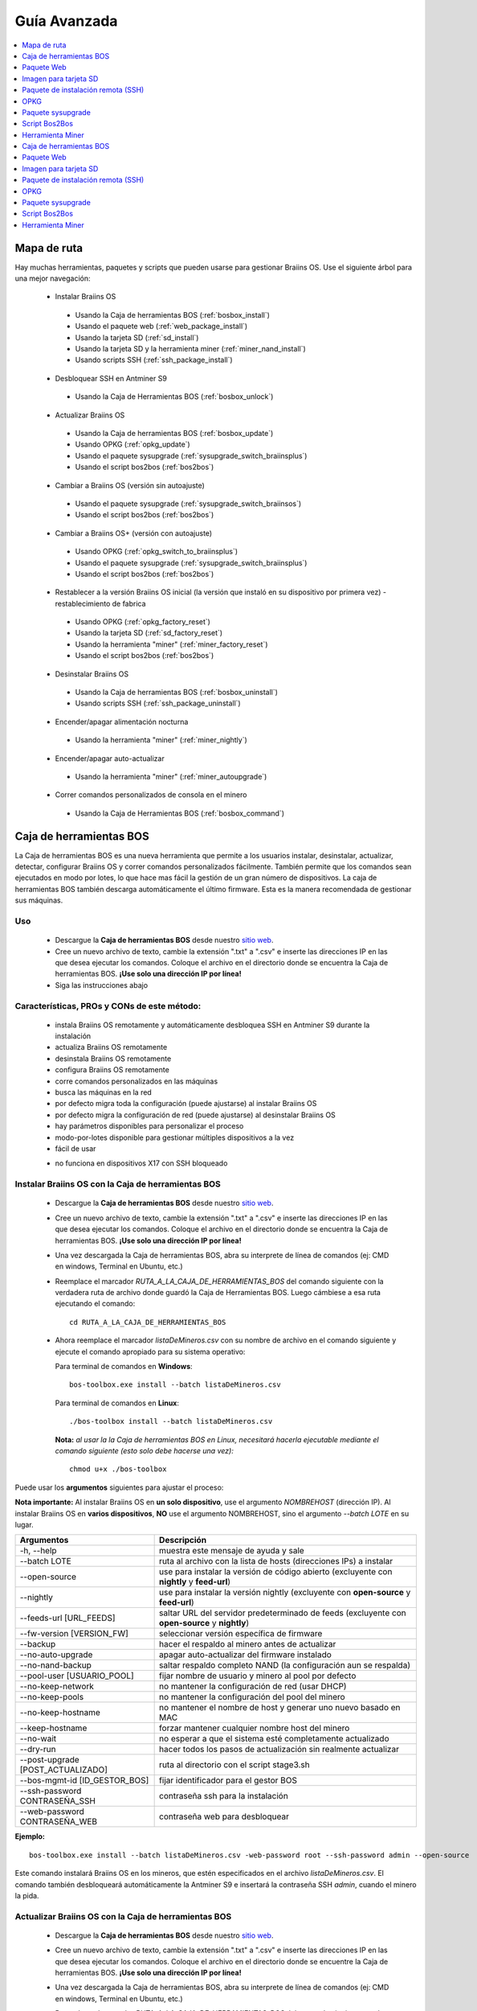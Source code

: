 #############
Guía Avanzada
#############

.. contents::
	:local:
	:depth: 1

************
Mapa de ruta
************

Hay muchas herramientas, paquetes y scripts que pueden usarse para gestionar Braiins OS. Use el siguiente árbol para una mejor navegación:

 * Instalar Braiins OS

  * Usando la Caja de herramientas BOS (:ref:`bosbox_install`)
  * Usando el paquete web (:ref:`web_package_install`)
  * Usando la tarjeta SD (:ref:`sd_install`)
  * Usando la tarjeta SD y la herramienta miner (:ref:`miner_nand_install`)
  * Usando scripts SSH (:ref:`ssh_package_install`)

 * Desbloquear SSH en Antminer S9

  * Usando la Caja de Herramientas BOS (:ref:`bosbox_unlock`)

 * Actualizar Braiins OS

  * Usando la Caja de herramientas BOS (:ref:`bosbox_update`)
  * Usando OPKG (:ref:`opkg_update`)
  * Usando el paquete sysupgrade (:ref:`sysupgrade_switch_braiinsplus`)
  * Usando el script bos2bos (:ref:`bos2bos`)

 * Cambiar a Braiins OS (versión sin autoajuste)

  * Usando el paquete sysupgrade (:ref:`sysupgrade_switch_braiinsos`)
  * Usando el script bos2bos (:ref:`bos2bos`)

 * Cambiar a Braiins OS+ (versión con autoajuste)

  * Usando OPKG (:ref:`opkg_switch_to_braiinsplus`)
  * Usando el paquete sysupgrade (:ref:`sysupgrade_switch_braiinsplus`)
  * Usando el script bos2bos (:ref:`bos2bos`)

 * Restablecer a la versión Braiins OS inicial (la versión que instaló en su dispositivo por primera vez) - restablecimiento de fabrica

  * Usando OPKG (:ref:`opkg_factory_reset`)
  * Usando la tarjeta SD (:ref:`sd_factory_reset`)
  * Usando la herramienta "miner" (:ref:`miner_factory_reset`)
  * Usando el script bos2bos (:ref:`bos2bos`)

 * Desinstalar Braiins OS

  * Usando la Caja de herramientas BOS (:ref:`bosbox_uninstall`)
  * Usando scripts SSH (:ref:`ssh_package_uninstall`)

 * Encender/apagar alimentación nocturna

  * Usando la herramienta "miner" (:ref:`miner_nightly`)

 * Encender/apagar auto-actualizar

  * Usando la herramienta "miner" (:ref:`miner_autoupgrade`)

 * Correr comandos personalizados de consola en el minero

  * Usando la Caja de Herramientas BOS (:ref:`bosbox_command`)

.. _bosbox:

************************
Caja de herramientas BOS
************************

La Caja de herramientas BOS es una nueva herramienta que permite a los usuarios instalar, desinstalar, actualizar, detectar, configurar Braiins OS y correr comandos personalizados fácilmente. También permite que los comandos sean ejecutados en modo por lotes, lo que hace mas fácil la gestión de un gran número de dispositivos. La caja de herramientas BOS también descarga automáticamente el último firmware. Esta es la manera recomendada de gestionar sus máquinas.

===
Uso
===

  * Descargue la **Caja de herramientas BOS** desde nuestro `sitio web <https://braiins-os.com/>`_.
  * Cree un nuevo archivo de texto, cambie la extensión ".txt" a ".csv" e inserte las direcciones IP en las que desea ejecutar los comandos. Coloque el archivo en el directorio donde se encuentra la Caja de herramientas BOS. **¡Use solo una dirección IP por línea!**
  * Siga las instrucciones abajo

============================================
Características, PROs y CONs de este método:
============================================

  + instala Braiins OS remotamente y automáticamente desbloquea SSH en Antminer S9 durante la instalación
  + actualiza Braiins OS remotamente
  + desinstala Braiins OS remotamente
  + configura Braiins OS remotamente
  + corre comandos personalizados en las máquinas
  + busca las máquinas en la red
  + por defecto migra toda la configuración (puede ajustarse) al instalar Braiins OS
  + por defecto migra la configuración de red (puede ajustarse) al desinstalar Braiins OS
  + hay parámetros disponibles para personalizar el proceso
  + modo-por-lotes disponible para gestionar múltiples dispositivos a la vez
  + fácil de usar

  - no funciona en dispositivos X17 con SSH bloqueado

.. _bosbox_install:

===================================================
Instalar Braiins OS con la Caja de herramientas BOS
===================================================

  * Descargue la **Caja de herramientas BOS** desde nuestro `sitio web <https://braiins-os.com/open-source/download/>`_.
  * Cree un nuevo archivo de texto, cambie la extensión ".txt" a ".csv" e inserte las direcciones IP en las que desea ejecutar los comandos. Coloque el archivo en el directorio donde se encuentra la Caja de herramientas BOS. **¡Use solo una dirección IP por línea!**
  * Una vez descargada la Caja de herramientas BOS, abra su interprete de línea de comandos (ej: CMD en windows, Terminal en Ubuntu, etc.)
  * Reemplace el marcador *RUTA_A_LA_CAJA_DE_HERRAMIENTAS_BOS* del comando siguiente con la verdadera ruta de archivo donde guardó la Caja de Herramientas BOS. Luego cámbiese a esa ruta ejecutando el comando: ::

      cd RUTA_A_LA_CAJA_DE_HERRAMIENTAS_BOS

  * Ahora reemplace el marcador *listaDeMineros.csv* con su nombre de archivo en el comando siguiente y ejecute el comando apropiado para su sistema operativo:

    Para terminal de comandos en **Windows**: ::

      bos-toolbox.exe install --batch listaDeMineros.csv

    Para terminal de comandos en **Linux**: ::

      ./bos-toolbox install --batch listaDeMineros.csv

    **Nota:** *al usar la la Caja de herramientas BOS en Linux, necesitará hacerla ejecutable mediante el comando siguiente (esto solo debe hacerse una vez):* ::

      chmod u+x ./bos-toolbox

Puede usar los **argumentos** siguientes para ajustar el proceso:

**Nota importante:**
Al instalar Braiins OS en **un solo dispositivo**, use el argumento *NOMBREHOST* (dirección IP).
Al instalar Braiins OS en **varios dispositivos**, **NO** use el argumento NOMBREHOST, sino el argumento *--batch LOTE* en su lugar.

====================================  ==================================================================
Argumentos                            Descripción
====================================  ==================================================================
-h, --help                            muestra este mensaje de ayuda y sale
--batch LOTE                          ruta al archivo con la lista de hosts (direcciones IPs) a instalar
--open-source         		         use para instalar la versión de código abierto (excluyente con **nightly** y **feed-url**)
--nightly             		         use para instalar la versión nightly (excluyente con **open-source** y **feed-url**)
--feeds-url [URL_FEEDS]		         saltar URL del servidor predeterminado de feeds (excluyente con **open-source** y **nightly**)
--fw-version [VERSION_FW]	         seleccionar versión específica de firmware
--backup                              hacer el respaldo al minero antes de actualizar
--no-auto-upgrade                     apagar auto-actualizar del firmware instalado
--no-nand-backup                      saltar respaldo completo NAND (la configuración aun se respalda)
--pool-user [USUARIO_POOL]            fijar nombre de usuario y minero al pool por defecto
--no-keep-network                     no mantener la configuración de red (usar DHCP)
--no-keep-pools                       no mantener la configuración del pool del minero
--no-keep-hostname                    no mantener el nombre de host y generar uno nuevo basado en MAC
--keep-hostname                       forzar mantener cualquier nombre host del minero
--no-wait                             no esperar a que el sistema esté completamente actualizado
--dry-run                             hacer todos los pasos de actualización sin realmente actualizar
--post-upgrade [POST_ACTUALIZADO]     ruta al directorio con el script stage3.sh
--bos-mgmt-id [ID_GESTOR_BOS]         fijar identificador para el gestor BOS
--ssh-password CONTRASEÑA_SSH         contraseña ssh para la instalación
--web-password CONTRASEÑA_WEB         contraseña web para desbloquear
====================================  ==================================================================

**Ejemplo:**

::

  bos-toolbox.exe install --batch listaDeMineros.csv -web-password root --ssh-password admin --open-source

Este comando instalará Braiins OS en los mineros, que estén especificados en el archivo *listaDeMineros.csv*. El comando también desbloqueará automáticamente la Antminer S9 e insertará la contraseña SSH *admin*, cuando el minero la pida.

.. _bosbox_update:

=====================================================
Actualizar Braiins OS con la Caja de herramientas BOS
=====================================================

  * Descargue la **Caja de herramientas BOS** desde nuestro `sitio web <https://braiins-os.com/open-source/download/>`_.
  * Cree un nuevo archivo de texto, cambie la extensión ".txt" a ".csv" e inserte las direcciones IP en las que desea ejecutar los comandos. Coloque el archivo en el directorio donde se encuentre la Caja de herramientas BOS. **¡Use solo una dirección IP por línea!**
  * Una vez descargada la Caja de herramientas BOS, abra su interprete de línea de comandos (ej: CMD en windows, Terminal en Ubuntu, etc.)
  * Reemplace el marcador *RUTA_A_LA_CAJA_DE_HERRAMIENTAS_BOS* del comando siguiente con la verdadera ruta de archivo donde guardó la Caja de Herramientas BOS. Luego cámbiese a esa ruta ejecutando el comando: ::

      cd RUTA_A_LA_CAJA_DE_HERRAMIENTAS_BOS

  * Ahora reemplace el marcador *listaDeMineros.csv* con su nombre de archivo en el comando siguiente y ejecute el comando apropiado para su sistema operativo:

    Para terminal de comandos en **Windows**: ::

      bos-toolbox.exe update ARGUMENTOS NOMBREHOST

    Para terminal de comandos en **Linux**: ::

      ./bos-toolbox update ARGUMENTOS NOMBREHOST

    **Nota:** *al usar la la Caja de herramientas BOS en Linux, necesitará hacerla ejecutable mediante el comando siguiente (esto solo debe hacerse una vez):* ::

      chmod u+x ./bos-toolbox

Puede usar los **argumentos** siguientes para ajustar el proceso:

**Nota importante:**
Al actualizar Braiins OS en **un solo dispositivo**, use el argumento *NOMBREHOST* (dirección IP).
Al actualizar Braiins OS en **varios dispositivos**, **NO** use el argumento NOMBREHOST, sino el argumento *--batch LOTE* en su lugar.

====================================  ==================================================================
Argumentos                            Descripción
====================================  ==================================================================
-h, --help                            muestra este mensaje de ayuda y sale
--batch LOTE                          ruta al archivo con la lista de hosts (direcciones IPs) a instalar
-p PASSWORD, --password PASSWORD      palabra clave administrativa
-i, --ignore                          no detener en errores
====================================  ==================================================================


**Ejemplo:**

::

  bos-toolbox.exe update --batch listaDeMineros.csv

Este comando buscará actualizaciones para los mineros, que están especificados en la *listaDeMineros.csv* y los actualizará si hay una nueva versión del firmware.

.. _bosbox_uninstall:

======================================================
Desinstalar Braiins OS con la Caja de herramientas BOS
======================================================

  * Descargue la **Caja de herramientas BOS** desde nuestro `sitio web <https://braiins-os.com/open-source/download/>`_.
  * Cree un nuevo archivo de texto en su editor de texto e inserte las direcciones IP en las cuales desea ejecutar los comandos. **¡Use una sola dirección IP por línea!** (Note que puede encontrar la dirección IP en la interfaz web de Braiins OS yendo a *Status -> Overview*.) Luego guarde el archivo en el mismo directorio donde guardó la Caja de herramientas BOS y cambie la extensión ".txt" a ".csv".
  * Una vez descargada la Caja de herramientas BOS, abra su interprete de línea de comandos (ej: CMD en windows, Terminal en Ubuntu, etc.)
  * Reemplace el marcador *RUTA_A_LA_CAJA_DE_HERRAMIENTAS_BOS* del comando siguiente con la verdadera ruta de archivo donde guardó la Caja de Herramientas BOS. Luego cámbiese a esa ruta ejecutando el comando: ::

      cd RUTA_A_LA_CAJA_DE_HERRAMIENTAS_BOS

  * Ahora reemplace el marcador *listaDeMineros.csv* con su nombre de archivo en el comando siguiente y ejecute el comando apropiado para su sistema operativo:

    Para terminal de comandos en **Windows**: ::

      bos-toolbox.exe uninstall ARGUMENTOS NOMBREHOST

    Para terminal de comandos en **Linux**: ::

      ./bos-toolbox uninstall ARGUMENTOS NOMBREHOST

    **Nota:** *al usar la la Caja de herramientas BOS en Linux, necesitará hacerla ejecutable mediante el comando siguiente (esto solo debe hacerse una vez):* ::

      chmod u+x ./bos-toolbox

Puede usar los **argumentos** siguientes para ajustar el proceso:

**Nota importante:**
Al desinstalar Braiins OS en **un solo dispositivo**, use el argumento *NOMBREHOST* (dirección IP).
Al desinstalar Braiins OS en **varios dispositivos**, **NO** use el argumento NOMBREHOST, sino el argumento *--batch LOTE* en su lugar.

====================================  ==================================================================
Argumentos                            Descripción
====================================  ==================================================================
-h, --help                            muestra este mensaje de ayuda y sale
--batch LOTE                          ruta al archivo con la lista de hosts (direcciones IPs) a instalar
--install-password CLAVE_INSTALACIÓN  palabra clave ssh para la (des)instalación
--feeds-url [URL_FEEDS]               saltar URL del servidor predeterminado de feeds
--nand-restore                        usar restauración completa NAND desde un respaldo previo
====================================  ==================================================================

**Ejemplo:**

::

  bos-toolbox.exe uninstall --batch listaDeMineros.csv

Este comando desinstalará Braiins OS de los mineros, que están especificados en el archivo *listaDeMineros.csv* e instala un firmware de serie.

.. _bosbox_configure:

=====================================================
Configurar Braiins OS con la Caja de herramientas BOS
=====================================================

  * Descargue la **Caja de herramientas BOS** desde nuestro `sitio web <https://braiins-os.com/open-source/download/>`_.
  * Cree un nuevo archivo de texto en su editor de texto e inserte las direcciones IP en las cuales desea ejecutar los comandos. **¡Use una sola dirección IP por línea!** (Note que puede encontrar la dirección IP en la interfaz web de Braiins OS yendo a *Status -> Overview*.) Luego guarde el archivo en el mismo directorio donde guardó la Caja de herramientas BOS y cambie la extensión ".txt" a ".csv".
  * Una vez descargada la Caja de herramientas BOS, abra su interprete de línea de comandos (ej: CMD en windows, Terminal en Ubuntu, etc.)
  * Reemplace el marcador *RUTA_A_LA_CAJA_DE_HERRAMIENTAS_BOS* del comando siguiente con la verdadera ruta de archivo donde guardó la Caja de Herramientas BOS. Luego cámbiese a esa ruta ejecutando el comando: ::

      cd RUTA_A_LA_CAJA_DE_HERRAMIENTAS_BOS

  * Ahora reemplace el marcador *listaDeMineros.csv* con su nombre de archivo en el comando siguiente y ejecute el comando apropiado para su sistema operativo:

    Para terminal de comandos en **Windows**: ::

      bos-toolbox.exe config ARGUMENTOS ACCIÓN TABLA

    Para terminal de comandos en **Linux**: ::

      ./bos-toolbox config ARGUMENTOS ACCIÓN TABLA

    **Nota:** *al usar la la Caja de herramientas BOS en Linux, necesitará hacerla ejecutable mediante el comando siguiente (esto solo debe hacerse una vez):* ::

      chmod u+x ./bos-toolbox

Puede usar los **argumentos** siguientes para ajustar el proceso:

====================================  ==================================================================
Argumentos                            Descripción
====================================  ==================================================================
-h, --help                            muestra este mensaje de ayuda y sale
-u USER, --user USER                  nombre administrativo
-p PASSWORD, --password PASSWORD      palabra clave administrativa o "preguntar"
-P, --change-password                 Permite cambiar contraseña (a una puesta en *listaDeMineros.csv*)
-c, --check                           ensayo sin escrituras
-i, --ignore                          no detener en errores
====================================  ==================================================================

**Debe usar una** de las siguientes **acciones** para ajustar el proceso:

====================================  ==================================================================
Acciones                              Descripción
====================================  ==================================================================
load                                  cargar la configuración actual de los mineros (especificados en 
                                      el archivo CSV) e insertarla al archivo CSV
save                                  guardar la configuración desde el archivo CSV a los mineros 
                                      (esto no la aplica)
apply                                 aplicar la configuración, que fue copiada desde el archivo CSV a 
                                      los mineros
save_apply                            guardar y aplicar la configuración del archivo CSV a los mineros
====================================  ==================================================================

**Ejemplo:**

::

  bos-toolbox.exe config --user root load listaDeMineros.csv

  #edite el archivo CSV con un editor de hojas de cálculo (ej: Office Excel, LibreOffice Calc, etc.)

  bos-toolbox.exe config --user root -p admin -P save_apply listaDeMineros.csv

El primer comando va a cargar la configuración de los mineros, que estén especificados en la *listaDeMineros.csv* (usando el usuario *root*) y la guardará en ese archivo CSV. Ahora puede abrir el archivo y editar lo que necesite. Luego de que el archivo esté editado, el segundo comando copiará la configuración de vuelta a los mineros, la aplicará y cambiará la contraseña a la colocada en la columna contraseña.

.. _bosbox_scan:

===========================================================================
Explorar la red para identificar mineros usando la Caja de herramientas BOS
===========================================================================

  * Descargue la **Caja de herramientas BOS** desde nuestro `sitio web <https://braiins-os.com/open-source/download/>`_.
  * Cree un nuevo archivo de texto en su editor de texto e inserte las direcciones IP en las cuales desea ejecutar los comandos. **¡Use una sola dirección IP por línea!** (Note que puede encontrar la dirección IP en la interfaz web de Braiins OS yendo a *Status -> Overview*.) Luego guarde el archivo en el mismo directorio donde guardó la Caja de herramientas BOS y cambie la extensión ".txt" a ".csv".
  * Una vez descargada la Caja de herramientas BOS, abra su interprete de línea de comandos (ej: CMD en windows, Terminal en Ubuntu, etc.)
  * Reemplace el marcador *RUTA_A_LA_CAJA_DE_HERRAMIENTAS_BOS* del comando siguiente con la verdadera ruta de archivo donde guardó la Caja de Herramientas BOS. Luego cámbiese a esa ruta ejecutando el comando: ::

      cd RUTA_A_LA_CAJA_DE_HERRAMIENTAS_BOS

  * Ahora reemplace el marcador *listaDeMineros.csv* con su nombre de archivo en el comando siguiente y ejecute el comando apropiado para su sistema operativo:

    Para terminal de comandos en **Windows**: ::

      bos-toolbox.exe scan ARGUMENTOS

    Para terminal de comandos en **Linux**: ::

      ./bos-toolbox scan ARGUMENTOS

    **Nota:** *al usar la la Caja de herramientas BOS en Linux, necesitará hacerla ejecutable mediante el comando siguiente (esto solo debe hacerse una vez):* ::

      chmod u+x ./bos-toolbox

Puede usar los **argumentos** siguientes para ajustar el proceso:

====================================  ==================================================================
Argumentos                            Descripción
====================================  ==================================================================
-h, --help                            muestra este mensaje de ayuda y sale
====================================  ==================================================================

**Debe usar una** de las siguientes **acciones** para ajustar el proceso:

====================================  ==================================================================
Acciones                              Descripción
====================================  ==================================================================
scan                                  explorar activamente el rango provisto de direcciones
listen                                escuchar transmisión entrante desde los dispositivos (al presionar
                                      el botón IP report)
====================================  ==================================================================

**Ejemplo:**

::

  #explorar la red, en el rango 10.10.10.0 - 10.10.10.255
  bos-toolbox.exe discover scan 10.10.10.0/24

  #explorar la red, en el rango 10.10.0.0 - 10.10.255.255
  bos-toolbox.exe discover scan 10.10.0.0/16

  #explorar la red, en el rango 10.0.0.0 - 10.255.255.255
  bos-toolbox.exe discover scan 10.0.0.0/8

.. _bosbox_command:

============================================================================
Correr comandos personalizados en mineros usando la Caja de Herramientas BOS
============================================================================

  * Descargue la **Caja de herramientas BOS** desde nuestro `sitio web <https://braiins-os.com/open-source/download/>`_.
  * Cree un nuevo archivo de texto en su editor de texto e inserte las direcciones IP en las cuales desea ejecutar los comandos. **¡Use una sola dirección IP por línea!** (Note que puede encontrar la dirección IP en la interfaz web de Braiins OS yendo a *Status -> Overview*.) Luego guarde el archivo en el mismo directorio donde guardó la Caja de herramientas BOS y cambie la extensión ".txt" a ".csv".
  * Una vez descargada la Caja de herramientas BOS, abra su interprete de línea de comandos (ej: CMD en windows, Terminal en Ubuntu, etc.)
  * Reemplace el marcador *RUTA_A_LA_CAJA_DE_HERRAMIENTAS_BOS* del comando siguiente con la verdadera ruta de archivo donde guardó la Caja de Herramientas BOS. Luego cámbiese a esa ruta ejecutando el comando: ::

      cd RUTA_A_LA_CAJA_DE_HERRAMIENTAS_BOS

  * Ahora reemplace el marcador *listaDeMineros.csv* con su nombre de archivo en el comando siguiente y ejecute el comando apropiado para su sistema operativo:

    Para terminal de comandos en **Windows**: ::

      bos-toolbox.exe command ARGUMENTOS

    Para terminal de comandos en **Linux**: ::

      ./bos-toolbox command ARGUMENTOS

    **Nota:** *al usar la la Caja de herramientas BOS en Linux, necesitará hacerla ejecutable mediante el comando siguiente (esto solo debe hacerse una vez):* ::

      chmod u+x ./bos-toolbox

Puede usar los **argumentos** siguientes para ajustar el proceso:

====================================  ==================================================================
Acciones                              Descripción
====================================  ==================================================================
-h, --help                            muestra este mensaje de ayuda y sale
-a, --auto                            Usar ssh si rpc no está disponible
-l, --legacy                          Usar ssh
-L, --no-legacy                       Usar rpc
-o, --output                          Capturar e imprimir la salida remota
-O, --output-hostname                 Capturar e imprimir la salida remota
-p PASSWORD, --password PASSWORD      palabra clave administrativa
-j JOBS, --jobs JOBS                  número de trabajos concurrentes
====================================  ==================================================================

**Debe usar una** de las siguientes **acciones** para ajustar el proceso:

====================================  ==================================================================
Acciones                              Descripción
====================================  ==================================================================
start                                 Iniciar BOSminer
stop                                  Detener BOSminer
*comando_personalizado*               Reemplace *comando_personalizado* con su propio comando de consola
                                      (ej: *cat /etc/bosminer.toml* para mostrar el contenido del
                                      archivo de configuración *bosminer.toml*)
====================================  ==================================================================

**Ejemplo:**

::

  #detiene BOSminer, deteniendo efectivamente el minado y reduciendo el consumo de energía al mínimo
  bos-toolbox.exe command -o list.csv stop

.. _bosbox_unlock:

===============================================================
Desbloquear SSH en Antminer S9 usando Caja de Herramientas BOS
===============================================================

  * Descargue la **Caja de Herramientas BOS** de nuestro `sitio web <https://es.braiins.com/os/plus/download>`_.
  * Cree un nuevo archivo de texto, cambie la terminación ".txt" a ".csv" e inserte las direcciones IP en donde quiere ejecutar los comandos. Coloque ese archivo en la carpeta donde se encuentra la Caja de Herramientas BOS. **¡Use solo una dirección IP por línea!**
  * Una vez descargada la Caja de Herramientas BOS, abra su interprete de linea-de-comandos (ej. CMD en Windows, Terminal en Ubuntu, etc.)
  * Reemplace el marcador *RUTA_HACIA_LA_CAJA_DE_HERRAMIENTAS_BOS* en el comando de abajo por la ruta actual al archivo donde guardó la Caja de Herramientas BOS Toolbox. Luego cambie a esa ruta de archivo corriendo el comando: ::

      cd RUTA_HACIA_LA_CAJA_DE_HERRAMIENTAS_BOS

  * Ahora reemplace el marcador *listaDeMineros.csv* con el nombre de archivo en el comando de abajo y corra el comando apropiado para su sistema operativo:

    Terminal de comandos en **Windows**: ::

      bos-toolbox.exe unlock ARGUMENTOS NOMBREHOST

    Terminal de comandos en **Linux**: ::

      ./bos-toolbox unlock ARGUMENTOS NOMBREHOST

    **Nota:** *al usar la caja de herramientas BOS para Linux, debe hacerla ejecutable con el siguiente comando (solo necesita hacerlo una vez):* ::

      chmod u+x ./bos-toolbox

Puede usar los siguientes **argumentos** para ajustar el proceso:

**Nota importante:**
Al actualizar Braiins OS+ en **un solo dispositvo**, use el argumento *NOMBREHOST* (dirección IP).
Al actualizar Braiins OS+ en **múltiples dispositivos**, **NO** use el argumento *NOMBREHOST*, use el argumento *--batch LOTE* en su lugar.

==========================================  ==========================================================
Argumentos                                  Descripción
==========================================  ==========================================================
--h, --help                                 muestra este mensaje de ayuda y sale
--batch LOTE                                ruta al archivo con la lista de hosts donde se va instalar
-u NOMBREUSUARIO, --username NOMBREUSUARIO  Nombre de usuario para la interfaz web
-p CONTRASEÑA, --password CONTRASEÑA        Contraseña para la interfaz web
--port PUERTO                               Puerto de la interfaz web
--ssl                                       Si va usar SSL
==========================================  ==========================================================


**Ejemplo:**

::

  bos-toolbox.exe unlock --batch listaDeMineros.csv -p admin

Este comando va desbloquear SSH en los mineros, que están especificados en la *listaDeMineros.csv*.

.. _web_package:

***********
Paquete Web
***********

El paquete Web puede usarse para cambiar el firmware de serie, liberado antes de 2019. También debería funcionar con otros basados en firmware de serie. Este paquete no puede usarse con firmware de serie, liberado en 2019 o posterior, debido a la verificación de firma, que fue implementada. La verificación de firma previene el uso de otro firmware que no sea firmware de serie originales.

===
Uso
===

  * Descargue el **Paquete Web** desde nuestro `sitio web <https://braiins-os.com/>`_.
  * Siga las instrucciones abajo

============================================
Características, PROs y CONs de este método:
============================================

  + reemplaza el firmware de serie con Braiins OS sin herramientas adicionales
  + migra la configuración de red
  + migra las direcciones (URL) de los pool, usuarios y claves

  - no puede usarse con firmware de serie liberado en 2019 o luego
  - no puede configurar la instalación (ej: siempre migrará la configuración de red)
  - no hay modo-por-lotes (a menos que se cree sus propios scripts)

.. _web_package_install:

==========================================
Instalar Braiins OS usando el Paquete web
==========================================

  * Descargue el **Paquete web** desde nuestro `sitio web <https://braiins-os.com/>`_.
  * Ingrese a su minero y vaya a la sección *System -> Upgrade*.
  * Suba la imagen descargada y escriba la imagen.

.. _sd:

**********************
Imagen para tarjeta SD
**********************

Si está corriendo firmware de serie, que fue liberado en 2019 o luego, la única forma de instalar Braiins OS es insertar una tarjeta SD con Braiins OS escrito en ella. En 2019, la conexión SSH fue bloqueada y la verificación de firma en la interfaz web impide el uso de otro firmware distinto al de serie.

===
Uso
===

  * Descargue la **Imagen para tarjeta SD** desde nuestro `sitio web <https://braiins-os.com/>`_.
  * Siga las instrucciones abajo

============================================
Características, PROs y CONs de este método:
============================================

  + reemplaza el firmware de serie con SSH bloqueado con Braiins OS
  + usa la configuración de red almacenada en la NAND (esto puede apagarse, vea la sección *Network settings* abajo)

  - no migra direcciones (URL) de pool, usuarios o claves
  - no hay modo-por-lotes

.. _sd_install:

==============================================
Instalar Braiins OS usando la tarjeta SD card
==============================================

 * Descargue la **Imagen para tarjeta SD** desde nuestro `sitio web <https://braiins-os.com/>`_.
 * Escriba la imagen descargada a una tarjeta SD (ej: usando `Etcher <https://etcher.io/>`_). *Nota: Una simple copia no funcionará. ¡La tarjeta SD debe ser escrita!*
 * **(Solo Antminer S9)** Ajuste los jumpers para arrancar desde la tarjeta SD (en lugar de la memoria NAND), como se muestra abajo.

  .. |pic1| image:: ../_static/s9-jumpers.png
      :width: 45%
      :alt: S9 Jumpers

  .. |pic2| image:: ../_static/s9-jumpers-board.png
      :width: 45%
      :alt: S9 Jumpers Board

  |pic1|  |pic2|

 * Inserte la tarjeta SD card en el dispositivo, luego inicie el dispositivo.
 * Tras un momento, debe poder acceder la interfaz de Braiins OS a través de la dirección IP del dispositivo.
 * *[Opcional]:* Ahora puede instalar Braiins OS a la NAND (ver la sección :ref:`sd_nand_install`)

.. _sd_network:

====================
Configuración de red
====================

 Por defecto, la configuración almacenada en la NAND se utilizará, mientras esté corriendo Braiins OS desde una tarjeta SD. Esta característica puede apagarse, siguiendo los pasos abajo:

  * Monte la primera partición FAT de la tarjeta SD
  * Abra el archivo uEnv.txt e inserte la frase siguiente (asegúrese de que solo hay una frase por línea)

  ::

    cfg_override=no

Deshabilitar el uso de la vieja configuración de red es beneficioso para los usuarios, que tienen problemas con el minero no estar visible en la red (ej: la dirección IP estática usada en la NAND está fuera del rango de la red). Al hacerlo, se usa DHCP.

.. _sd_nand_install:

===============
Instalar a NAND
===============

La tarjeta SD puede usarse para reemplazar el firmware corriendo en la NAND con Braiins OS. Eso se hace:
  * usando la interfaz web - sección *System -> Install current system to device (NAND)*
  * usando la herramienta *miner*, via SSH - siga esta sección de la guía :ref:`miner_nand_install`

.. _sd_factory_reset:

======================================================
Restablecer de fábrica Braiins OS usando la tarjeta SD
======================================================

Puede hacer un restablecimiento de fábrica, siguiendo los pasos abajo:

  * Monte la primera partición FAT de la tarjeta SD
  * Abra el archivo uEnv.txt e inserte la frase siguiente (asegúrese de que solo hay una frase por línea)

  ::

    factory_reset=yes

.. _ssh_package:

***********************************
Paquete de instalación remota (SSH)
***********************************

Con el *paquete de instalación remota (SSH)* puede instalar o desinstalar Braiins OS. Este método no es recomendado, ya que requiere una instalación Python. Use la caja de herramientas BOS en su lugar.

===
Uso
===

  * Descargue el **Paquete de instalación remota (SSH)** desde nuestro `sitio web <https://braiins-os.com/>`_.
  * Siga las instrucciones abajo

============================================
Características, PROs y CONs de este método:
============================================

  + instala Braiins OS remotamente
  + desinstala Braiins OS remotamente
  + migra toda la configuración por defecto (puede ajustarse) al instalar Braiins OS
  + migra la configuración de red por defecto (puede ajustarse) al desinstalar Braiins OS
  + parámetros disponibles para personalizar el proceso

  - no hay modo-por-lotes (a menos que cree sus propios scripts)
  - requiere una larga instalación
  - no funciona en un minero con SSH bloqueado

.. _ssh_package_environment:

======================
Preparando el ambiente
======================

Primero, necesita preparar el ambiente Python. Esto consiste en los siguientes pasos:

* *(Solo Windows)* Instalar *Ubuntu para Windows 10* disponible desde la Tienda Microsoft `aquí. <https://www.microsoft.com/en-us/store/p/ubuntu/9nblggh4msv6>`_
* Corra los siguientes comandos en su terminal de línea de comandos:

*(Note que los comandos son compatibles con Ubuntu y Ubuntu para Windows 10. Si está usando una distribución diferente de Linux o un sistema operativo diferente, por favor verifique la documentación correspondiente y edite los comandos según sea necesario.)*

::

  #Actualizar los repositorios e instalar dependencias
  sudo apt update && sudo apt install python3 python3-virtualenv virtualenv

  #Descargar y extraer el paquete de firmware
  #Antminer S9
  wget -c https://feeds.braiins-os.org/20.09/braiins-os_am1-s9_ssh_2020-09-07-0-e50f2a1b-20.09.tar.gz -O - | tar -xz


  #Cambiar el directorio a la carpeta donde desempacó el firmware
  #Antminer S9
  cd ./braiins-os_am1-s9_ssh_2020-09-07-0-e50f2a1b-20.09


  #Crear un ambiente virtual y activarlo
  virtualenv --python=/usr/bin/python3 .env && source .env/bin/activate

  #Instalar los paquetes Python requeridos
  python3 -m pip install -r requirements.txt

.. _ssh_package_install:

=========================================
Instalar Braiins OS usando el paquete SSH
=========================================

La instalación de Braiins OS usando el asi-llamado *Método SSH* consiste en los siguientes pasos:

* *(Firmware Personalizado)* Escribir firmware de serie. Este paso puede omitirse si el dispositivo está corriendo el firmware de serie o una versión previa de Braiins OS. *(Nota: Es posible, que Braiins OS pueda ser instalado directamente sobre un firmware personalizado, pero como difieren de la versión de serie, podría ser necesario escribir la versión de serie primero.)*
* *(Solo Windows)* Instalar *Ubuntu para Windows 10* disponible desde la Tienda Microsoft `aquí. <https://www.microsoft.com/en-us/store/p/ubuntu/9nblggh4msv6>`_
* Prepare el ambiente Python, como se describe en la sección :ref:`ssh_package_environment`.
* Corra los siguientes comandos en su terminal de línea de comandos (reemplace ``DIRECCIÓN_IP`` por la correspondiente) :

*(Note que los comandos son compatibles con Ubuntu y Ubuntu para Windows 10. Si está usando una distribución diferente de Linux o un sistema operativo diferente, por favor verifique la documentación correspondiente y edite los comandos según sea necesario.)*

::

  #Cambiar al directorio de la carpeta con el firmware desempacado (si no está ya en la carpeta del firmware)
  #Antminer S9
  cd ./braiins-os_am1-s9_ssh_2020-09-07-0-e50f2a1b-20.09

  
  #Activar el ambiente virtual (si no está ya activado)
  source .env/bin/activate

  #Correr el script para instalar Braiins OS
  python3 upgrade2bos.py DIRECCIÓN_IP

**Nota:** *para mas información acerca de los argumentos que pueden usarse, use el argumento* **--help**.

.. _ssh_package_uninstall:

============================================
Desinstalar Braiins OS usando el paquete SSH
============================================

.. _ssh_package_uninstall_image:

Usando imagen de fábrica
========================

Primero, debe preparar el ambiente Python, que está descrito en la sección :ref:`ssh_package_environment`.

En un Antminer S9, puede escribir una imagen de fábrica del sitio web del fabricante, con la ``IMAGEN_DE_FÁBRICA`` siendo la ruta al archivo o la dirección (URL) al archivo ``tar.gz`` (¡sin extraer!). Las imágenes soportadas con sus correspondientes hashes MD5 están listadas en el archivo
`platform.py <https://github.com/braiins/braiins/blob/master/braiins-os/upgrade/am1/platform.py>`__.

Corra (reemplace los marcadores ``IMAGEN_DE_FÁBRICA`` y ``DIRECCIÓN_IP`` como corresponda):

::

  #Antminer S9
  cd ~/braiins-os_am1-s9_ssh_2020-09-07-0-e50f2a1b-20.09 && source .env/bin/activate
  python3 restore2factory.py --factory-image FACTORY_IMAGE IP_ADDRESS


**Nota:** *para mas información acerca de los argumentos que pueden usarse, use el argumento* **--help**.

.. _ssh_package_uninstall_backup:

Usando respaldo previamente creado
==================================

Primero, debe preparar el ambiente Python, que está descrito en la sección :ref:`ssh_package_environment`.

Si creo un respaldo del firmware original durante la instalación de Braiins OS, puede restaurarlo mediante el uso de los siguientes comandos (reemplace los marcadores ``ID_RESPALDO_FECHA`` y ``DIRECCIÓN_IP`` como corresponda):

::

  #Antminer S9
  cd ~/braiins-os_am1-s9_ssh_2020-09-07-0-e50f2a1b-20.09 && source .env/bin/activate
  python3 restore2factory.py backup/BACKUP_ID_DATE/ IP_ADDRESS


**Nota: Este método no es recomendado ya que la creación del respaldo es muy quisquillosa. El respaldo puede corromperse y no hay manera de comprobarlo. ¡Use a su propio riesgo y asegúrese, de tener acceso al minero e insertar una tarjeta SD al mismo en caso de que la restauración no finalice exitosamente!**

.. _opkg:

****
OPKG
****

Los comandos OPKG pueden usarse luego de conectarse al minero vía SSH. Hay muchos comandos OPKG, pero respecto a Braiins OS, solo necesita usar los siguientes:

  * *opkg update* - actualiza la lista de paquetes. Se recomienda usar este comando antes de otros comandos OPKG.
  * *opkg install NOMBRE_DE_PAQUETE* instala el paquete definido. Se recomienda usar *opkg update* para actualizar la lista de paquetes antes de instalar paquetes.
  * *opkg remove NOMBRE_DE_PAQUETE*

Ya que los cambios de firmware resultan en un reinicio, se espera la siguiente salida:

::

  ...
  Collected errors:
  * opkg_conf_load: Could not lock /var/lock/opkg.lock: Resource temporarily unavailable.
    Saving config files...
    Connection to 10.10.10.1 closed by remote host.
    Connection to 10.10.10.1 closed.

============================================
Características, PROs y CONs de este método:
============================================

  + actualiza Braiins OS remotamente
  + cambia a Braiins OS desde otras versiones remotamente
  + revierte a la versión inicial de Braiins OS remotamente
  + migra la configuración y continua minando sin necesidad de configurar nada (al actualizar o cambiar a Braiins OS)

  - no hay modo-por-lotes (a menos que cree sus propios scripts)

.. _opkg_update:

=================================
Actualizar Braiins OS usando OPKG
=================================

Con OPKG puede actualizar fácilmente su instalación actual de Braiins OS, conectándose al minero vía SSH y usando los siguientes comandos:

::

  opkg update
  opkg install firmware

  #también se puede conectar al minero y correr los comandos al mismo tiempo
  ssh root@DIRECCIÓN_IP "opkg update && opkg install firmware"

Esto migrará la configuración y continuará minando sin necesidad de configurar nada.

.. _opkg_switch_to_braiinsplus:

=======================================================
Cambiar a Braiins OS+ desde otras versiones usando OPKG
=======================================================

Con OPKG puede fácilmente cambiar a Braiins OS+, conectándose al minero vía SSH y usando los siguientes comandos:

::

  opkg update
  opkg install firmware

  #también se puede conectar al minero y correr los comandos al mismo tiempo
  ssh root@DIRECCIÓN_IP "opkg update && opkg install bos_plus"

Esto migrará la configuración y continuará minando sin necesidad de configurar nada. El límite de energía por defecto se pone a (1420W).

.. _opkg_factory_reset:

==============================================
Restablecer de fábrica Braiins OS usando OPKG
==============================================

Con OPKG puede revertir fácilmente a la versión inicial de Braiins OS (la versión que fue instalada por primera vez en ese dispositivo), conectándose al minero vía SSH y usando los siguientes comandos:

::

  opkg update
  opkg remove firmware

  #también se puede conectar al minero y correr los comandos al mismo tiempo
  ssh root@DIRECCIÓN_IP "opkg update && opkg remove firmware"

Esto restablecerá la configuración al estado luego de la primera instalación de Braiins OS.

.. _sysupgrade:

******************
Paquete sysupgrade
******************

Sysupgrade se usa para actualizar el sistema corriendo en el dispositivo. Con este método, puede instalar varias versiones de Braiins OS o crear un respaldo del sistema. La instalación de un firmware usando la *interfaz web Braiins OS* o usar *opkg install firmware* usan este método. Es recomendado usar la *interfaz web Braiins OS* u *opkg install firmware* en lugar de este método.

===
Uso
===

Para poder usar sysupgrade, necesita conectarse al minero vía SSH. La sintaxis es la siguiente:

::

  sysupgrade [parámetros] <archivo imagen o dirección (URL)>

Los parámetros mas importantes son **--help** (para mostrar la ayuda) y **-F** para forzar la instalación. No es recomendado usar este método (a pesar de la forma, se describe abajo), a menos que realmente sepa, lo que está haciendo.

============================================
Características, PROs y CONs de este método:
============================================

  + instala varias versiones de Braiins OS, estando conectado al minero
  + migra la configuración
  + parámetros disponibles para personalizar el proceso

  - no hay modo-por-lotes (a menos que cree sus propios scripts)
  - no puede cambiar a una versión vieja de Braiins OS (liberada antes de 2020)

.. _sysupgrade_switch_braiinsos:

=============================================================================
Cambiar a Braiins OS (sin autoajuste) desde otras versiones usando Sysupgrade
=============================================================================

Para actualizar desde una versión anterior de Braiins OS o desactualizar desde Braiins OS+, use el siguiente comando (reemplace el marcador ``DIRECCIÓN_IP`` como corresponda):

::

  #Antminer S9
  ssh root@IP_ADDRESS 'wget -O /tmp/firmware.tar https://feeds.braiins-os.org/am1-s9/firmware_2020-09-07-0-e50f2a1b-20.09_arm_cortex-a9_neon.tar && sysupgrade /tmp/firmware.tar'
  
  #Antminer S17
  ssh root@IP_ADDRESS 'wget -O /tmp/firmware.tar https://feeds.braiins-os.org/am2-s17/firmware_2020-09-07-0-e50f2a1b-20.09_arm_cortex-a9_neon.tar && sysupgrade /tmp/firmware.tar'

Este comando contiene los siguientes comandos:

  * **ssh** - para conectarse al minero
  * **wget** - usado para descargar archivos, en este caso el paquete firmware
  * **sysupgrade** - para propiamente escribir el paquete de firmware descargado

.. _sysupgrade_switch_braiinsplus:

=============================================================
Cambiar a Braiins OS+ desde otras versiones usando Sysupgrade
=============================================================

Para actualizar desde una versión anterior de Braiins OS, use el siguiente comando (reemplace el marcador ``DIRECCIÓN_IP`` como corresponda):

::

  #Antminer S9
  ssh root@IP_ADDRESS 'wget -O /tmp/firmware.tar https://feeds.braiins-os.com/am1-s9/firmware_2020-09-07-1-463cb8d0-20.09-plus_arm_cortex-a9_neon.tar && sysupgrade /tmp/firmware.tar'
  
  #Antminer S17
  ssh root@IP_ADDRESS 'wget -O /tmp/firmware.tar https://feeds.braiins-os.com/am2-s17/firmware_2020-11-27-0-5eb922d4-20.11-plus_arm_cortex-a9_neon.tar && sysupgrade /tmp/firmware.tar'

Este comando contiene los siguientes comandos:

  * **ssh** - para conectarse al minero
  * **wget** - usado para descargar archivos, en este caso el paquete firmware
  * **sysupgrade** - para propiamente escribir el paquete de firmware descargado

Nota: Se recomienda usar la *Caja de herramientas BOS*, *Interfaz web Braiins OS* u *opkg install bos_plus* en lugar de este método.

.. _bos2bos:

**************
Script Bos2Bos
**************

**Bos2Bos script is not recommended to use, unless you experience problems with the installation using the other methods.** This method works, only if Braiins OS is already running on the device.

============================================
Características, PROs y CONs de este método:
============================================

  + instala cualquier versión de Braiins OS remotamente
  + instala una versión limpia de Braiins OS
  + parámetros disponibles para personalizar el proceso

  - no hay modo-por-lotes (a menos que cree sus propios scripts)

===
Uso
===

Usage of the Bos2Bos script requires the following setup:

* *(Solo Windows)* Instalar *Ubuntu para Windows 10* disponible desde la Tienda Microsoft `aquí. <https://www.microsoft.com/en-us/store/p/ubuntu/9nblggh4msv6>`_
* Corra los siguientes comandos en su terminal de línea de comandos:

*(Note que los comandos son compatibles con Ubuntu y Ubuntu para Windows 10. Si está usando una distribución diferente de Linux o un sistema operativo diferente, por favor verifique la documentación correspondiente y edite los comandos según sea necesario.)*

::

  #Actualizar los repositorios e instalar dependencias
  sudo apt update && sudo apt install python3 python3-virtualenv virtualenv

  # clonar repositorio
  git clone https://github.com/braiins/braiins-os.git

  #cambiar el directorio
  cd ./braiins-os/braiins-os/

  #Crear un ambiente virtual y activarlo
  virtualenv --python=/usr/bin/python3 .env && source .env/bin/activate

  #Instalar los paquetes Python requeridos
  python3 -m pip install -r requirements.txt

Luego de finalizar la instalación exitosamente, puede usar los siguientes comandos:

::

  #activar el ambiente virtual
  source .env/bin/activate

  #su uso básico es el siguiente
  python3 bos2bos.py URL_FIRMWARE DIRECCIÓN_IP

  #la descripción de todos los parámetros disponibles puede verse usando el siguiente comando
  python3 bos2bos.py -h

*****************
Herramienta Miner
*****************

.. _miner_nand_install:

==============================================
Instalar SD a NAND usando la herramienta Miner
==============================================

La tarjeta SD puede usarse para reemplazar el firmware corriendo en la NAND con Braiins OS. Esto puede hacerse conectándose al minero via SSH y usando el siguiente comando:

  ::

    miner nand_install


.. _miner_factory_reset:

=============================================================
Restablecer de fábrica Braiins OS usando la herramienta Miner
=============================================================

Restablecer de fábrica también puede hacerse con la *herramienta Miner*. Use el siguiente comando para hacerlo:

  ::

    miner factory_reset

.. _miner_detect:

=================================================================
Detectar el dispositivo mediante LEDs usando la herramienta Miner
=================================================================

Puede conseguir un dispositivo encendiendo el parpadeo LED, usando la *herramienta Miner*. Use el siguiente comando para hacerlo:

  ::

    #encender parpadeo LED
    miner fault_light on

    #apagar parpadeo LED
    miner fault_light off

.. _miner_nightly:

====================================================================
Encender/apagar alimentaciones nocturnas usando la herramienta Miner
====================================================================

Puede encender las alimentaciones Nocturnas para poder actualizar a las últimas versiones nocturnas. Estas versiones son para arreglar problemas cruciales tan rápido como sea posible y por ello, no se hacen pruebas a fondo en estas versiones. Use estas versiones con precaución y solo si resuelve sus problemas. Para poder encender/apagar las alimentaciones nocturnas, use el siguiente comando:

  ::

    #encender alimentaciones nocturnas
    miner nightly_feeds on

    #apagar alimentaciones nocturnas
    miner nightly_feeds off

.. _miner_autoupgrade:

===========================================================
Encender/apagar auto-actualizar usando la herramienta Miner
===========================================================

Puede encender la característica de auto-actualizar, que actualizará el sistema automáticamente a la última versión. Esta característica está **encendida** por defecto, en transición desde un firmware **de serie** y **apagada** al actualizar desde versiones anteriores de **Braiins OS** o **Braiins OS+**. Para poder encender/apagar auto-actualizar, use el siguiente comando:

  ::

    #encender auto-actualizar
    miner auto_upgrade on

    #apagar auto-actualizar
    miner auto_upgrade off
  * Usando el paquete sysupgrade (:ref:`sysupgrade_switch_braiinsplus`)
  * Usando el script bos2bos (:ref:`bos2bos`)

 * Restablecer a la versión Braiins OS inicial (la versión que instaló en su dispositivo por primera vez) - restablecimiento de fabrica

  * Usando OPKG (:ref:`opkg_factory_reset`)
  * Usando la tarjeta SD (:ref:`sd_factory_reset`)
  * Usando la herramienta "miner" (:ref:`miner_factory_reset`)
  * Usando el script bos2bos (:ref:`bos2bos`)

 * Desinstalar Braiins OS

  * Usando la Caja de herramientas BOS (:ref:`bosbox_uninstall`)
  * Usando scripts SSH (:ref:`ssh_package_uninstall`)

.. _bosbox:

************************
Caja de herramientas BOS
************************

La Caja de herramientas BOS es una nueva herramienta, que permite al usuario instalar, desinstalar, actualizar, detectar y configurar fácilmente Braiins OS. También permite hacerlo en modo por lotes, lo que hace la gestión de un gran número de dispositivos mas fácil. Esta es la manera recomendada de gestionar sus máquinas.

===
Uso
===

  * Descargue la **Caja de herramientas BOS** desde nuestro `sitio web <https://braiins-os.com/>`_.
  * Cree un nuevo archivo de texto, cambie la extensión ".txt" a ".csv" e inserte las direcciones IP en las que desea ejecutar los comandos. Coloque el archivo en el directorio donde se encuentra la Caja de herramientas BOS. **¡Use solo una dirección IP por línea!**
  * Siga las instrucciones abajo

============================================
Características, PROs y CONs de este método:
============================================

  + instala Braiins OS remotamente
  + actualiza Braiins OS remotamente
  + desinstala Braiins OS remotamente
  + configura Braiins OS remotamente
  + busca las máquinas en la red
  + por defecto migra toda la configuración (puede ajustarse) al instalar Braiins OS
  + por defecto migra la configuración de red (puede ajustarse) al desinstalar Braiins OS
  + hay parámetros disponibles para personalizar el proceso
  + modo-por-lotes disponible para gestionar múltiples dispositivos a la vez
  + fácil de usar

  - no funciona en un minero con SSH bloqueado

.. _bosbox_install:

===================================================
Instalar Braiins OS con la Caja de herramientas BOS
===================================================

  * Descargue la **Caja de herramientas BOS** desde nuestro `sitio web <https://braiins-os.com/open-source/download/>`_.
  * Cree un nuevo archivo de texto, cambie la extensión ".txt" a ".csv" e inserte las direcciones IP en las que desea ejecutar los comandos. Coloque el archivo en el directorio donde se encuentra la Caja de herramientas BOS. ¡Use solo una dirección IP por línea!
  * Una vez descargada la Caja de herramientas BOS, abra su interprete de línea de comandos (ej: CMD en windows, Terminal en Ubuntu, etc.)
  * Reemplace el marcador *RUTA_A_LA_CAJA_DE_HERRAMIENTAS_BOS* del comando siguiente con la verdadera ruta de archivo donde guardó la Caja de Herramientas BOS. Luego cámbiese a esa ruta ejecutando el comando: ::

      cd RUTA_A_LA_CAJA_DE_HERRAMIENTAS_BOS

  * Ahora reemplace el marcador *listaDeMineros.csv* con su nombre de archivo en el comando siguiente y ejecute el comando apropiado para su sistema operativo:

    Para terminal de comandos en **Windows**: ::

      bos-toolbox.exe install --batch listaDeMineros.csv

    Para terminal de comandos en **Linux**: ::

      ./bos-toolbox install --batch listaDeMineros.csv

    **Nota:** *al usar la la Caja de herramientas BOS en Linux, necesitará hacerla ejecutable mediante el comando siguiente (esto solo debe hacerse una vez):* ::

      chmod u+x ./bos-toolbox

Puede usar los **argumentos** siguientes para ajustar el proceso:

**Nota importante:**
Al instalar Braiins OS en **un solo dispositivo**, use el argumento *NOMBREHOST* (dirección IP).
Al instalar Braiins OS en **varios dispositivos**, **NO** use el argumento NOMBREHOST, sino el argumento *--batch LOTE* en su lugar.

====================================  ==================================================================
Argumentos                            Descripción
====================================  ==================================================================
-h, --help                            muestra este mensaje de ayuda y sale
--batch LOTE                          ruta al archivo con la lista de hosts (direcciones IPs) a instalar
--backup                              hacer el respaldo al minero antes de actualizar
--no-nand-backup                      saltar respaldo completo NAND (la configuración aun se respalda)
--pool-user [USUARIO_POOL]            fijar nombre de usuario y minero al pool por defecto
--no-keep-network                     no mantener la configuración de red (usar DHCP)
--no-keep-pools                       no mantener la configuración del pool del minero
--no-keep-hostname                    no mantener el nombre de host y generar uno nuevo basado en MAC
--keep-hostname                       forzar mantener cualquier nombre host del minero
--no-wait                             no esperar a que el sistema esté completamente actualizado
--dry-run                             hacer todos los pasos de actualización sin realmente actualizar
--post-upgrade [POST_ACTUALIZADO]     ruta al directorio con el script stage3.sh
--install-password CLAVE_INSTALACIÓN  palabra clave ssh para la instalación
====================================  ==================================================================

**Ejemplo:**

::

  bos-toolbox.exe install --batch listaDeMineros.csv --install-password clave

Este comando instalará Braiins OS en los mineros, que estén especificados en el archivo *listaDeMineros.csv*. El comando también usará automáticamente la palabra clave SSH *clave*, cuando el minero la pida.

.. _bosbox_update:

=====================================================
Actualizar Braiins OS con la Caja de herramientas BOS
=====================================================

  * Descargue la **Caja de herramientas BOS** desde nuestro `sitio web <https://braiins-os.com/open-source/download/>`_.
  * Cree un nuevo archivo de texto, cambie la extensión ".txt" a ".csv" e inserte las direcciones IP en las que desea ejecutar los comandos. Coloque el archivo en el directorio donde se encuentre la Caja de herramientas BOS.
  * Una vez descargada la Caja de herramientas BOS, abra su interprete de línea de comandos (ej: CMD en windows, Terminal en Ubuntu, etc.)
  * Reemplace el marcador *RUTA_A_LA_CAJA_DE_HERRAMIENTAS_BOS* del comando siguiente con la verdadera ruta de archivo donde guardó la Caja de Herramientas BOS. Luego cámbiese a esa ruta ejecutando el comando: ::

      cd RUTA_A_LA_CAJA_DE_HERRAMIENTAS_BOS

  * Ahora reemplace el marcador *listaDeMineros.csv* con su nombre de archivo en el comando siguiente y ejecute el comando apropiado para su sistema operativo:

    Para terminal de comandos en **Windows**: ::

      bos-toolbox.exe update ARGUMENTOS NOMBREHOST

    Para terminal de comandos en **Linux**: ::

      ./bos-toolbox update ARGUMENTOS NOMBREHOST

    **Nota:** *al usar la la Caja de herramientas BOS en Linux, necesitará hacerla ejecutable mediante el comando siguiente (esto solo debe hacerse una vez):* ::

      chmod u+x ./bos-toolbox

Puede usar los **argumentos** siguientes para ajustar el proceso:

**Nota importante:**
Al actualizar Braiins OS en **un solo dispositivo**, use el argumento *NOMBREHOST* (dirección IP).
Al actualizar Braiins OS en **varios dispositivos**, **NO** use el argumento NOMBREHOST, sino el argumento *--batch LOTE* en su lugar.

====================================  ==================================================================
Argumentos                            Descripción
====================================  ==================================================================
-h, --help                            muestra este mensaje de ayuda y sale
--batch LOTE                          ruta al archivo con la lista de hosts (direcciones IPs) a instalar
-p PASSWORD, --password PASSWORD      palabra clave administrativa
-i, --ignore                          no detener en errores
====================================  ==================================================================


**Ejemplo:**

::

  bos-toolbox.exe update --batch listaDeMineros.csv

Este comando buscará actualizaciones para los mineros, que están especificados en la *listaDeMineros.csv* y los actualizará si hay una nueva versión del firmware.

.. _bosbox_uninstall:

======================================================
Desinstalar Braiins OS con la Caja de herramientas BOS
======================================================

  * Descargue la **Caja de herramientas BOS** desde nuestro `sitio web <https://braiins-os.com/open-source/download/>`_.
  * Cree un nuevo archivo de texto en su editor de texto e inserte las direcciones IP en las cuales desea ejecutar los comandos. Cada dirección IP debe ser separada por una coma. (Note que puede encontrar la dirección IP en la interfaz web de Braiins OS yendo a *Status -> Overview*.) Luego guarde el archivo en el mismo directorio donde guardó la Caja de herramientas BOS y cambie la extensión ".txt" a ".csv".
  * Una vez descargada la Caja de herramientas BOS, abra su interprete de línea de comandos (ej: CMD en windows, Terminal en Ubuntu, etc.)
  * Reemplace el marcador *RUTA_A_LA_CAJA_DE_HERRAMIENTAS_BOS* del comando siguiente con la verdadera ruta de archivo donde guardó la Caja de Herramientas BOS. Luego cámbiese a esa ruta ejecutando el comando: ::

      cd RUTA_A_LA_CAJA_DE_HERRAMIENTAS_BOS

  * Ahora reemplace el marcador *listaDeMineros.csv* con su nombre de archivo en el comando siguiente y ejecute el comando apropiado para su sistema operativo:

    Para terminal de comandos en **Windows**: ::

      bos-toolbox.exe uninstall ARGUMENTOS NOMBREHOST

    Para terminal de comandos en **Linux**: ::

      ./bos-toolbox uninstall ARGUMENTOS NOMBREHOST

    **Nota:** *al usar la la Caja de herramientas BOS en Linux, necesitará hacerla ejecutable mediante el comando siguiente (esto solo debe hacerse una vez):* ::

      chmod u+x ./bos-toolbox

Puede usar los **argumentos** siguientes para ajustar el proceso:

**Nota importante:**
Al desinstalar Braiins OS en **un solo dispositivo**, use el argumento *NOMBREHOST* (dirección IP).
Al desinstalar Braiins OS en **varios dispositivos**, **NO** use el argumento NOMBREHOST, sino el argumento *--batch LOTE* en su lugar.

====================================  ==================================================================
Argumentos                            Descripción
====================================  ==================================================================
-h, --help                            muestra este mensaje de ayuda y sale
--batch LOTE                          ruta al archivo con la lista de hosts (direcciones IPs) a instalar
--factory-image IMAGEN_DE_FÁBRICA     ruta/url a imagen de actualización de firmware original (defecto:
                                      Antminer-S9-all-201812051512-autofreq-user-Update2UBI-NF.tar.gz)
====================================  ==================================================================

**Ejemplo:**

::

  bos-toolbox.exe uninstall --batch listaDeMineros.csv

Este comando desinstalará Braiins OS de los mineros, que están especificados en el archivo *listaDeMineros.csv* e instala un firmware de serie (Antminer-S9-all-201812051512-autofreq-user-Update2UBI-NF.tar.gz).

.. _bosbox_configure:

=====================================================
Configurar Braiins OS con la Caja de herramientas BOS
=====================================================

  * Descargue la **Caja de herramientas BOS** desde nuestro `sitio web <https://braiins-os.com/open-source/download/>`_.
  * Cree un nuevo archivo de texto en su editor de texto e inserte las direcciones IP en las cuales desea ejecutar los comandos. Cada dirección IP debe ser separada por una coma. (Note que puede encontrar la dirección IP en la interfaz web de Braiins OS yendo a *Status -> Overview*.) Luego guarde el archivo en el mismo directorio donde guardó la Caja de herramientas BOS y cambie la extensión ".txt" a ".csv".
  * Una vez descargada la Caja de herramientas BOS, abra su interprete de línea de comandos (ej: CMD en windows, Terminal en Ubuntu, etc.)
  * Reemplace el marcador *RUTA_A_LA_CAJA_DE_HERRAMIENTAS_BOS* del comando siguiente con la verdadera ruta de archivo donde guardó la Caja de Herramientas BOS. Luego cámbiese a esa ruta ejecutando el comando: ::

      cd RUTA_A_LA_CAJA_DE_HERRAMIENTAS_BOS

  * Ahora reemplace el marcador *listaDeMineros.csv* con su nombre de archivo en el comando siguiente y ejecute el comando apropiado para su sistema operativo:

    Para terminal de comandos en **Windows**: ::

      bos-toolbox.exe config ARGUMENTOS ACCIÓN TABLA

    Para terminal de comandos en **Linux**: ::

      ./bos-toolbox config ARGUMENTOS ACCIÓN TABLA

    **Nota:** *al usar la la Caja de herramientas BOS en Linux, necesitará hacerla ejecutable mediante el comando siguiente (esto solo debe hacerse una vez):* ::

      chmod u+x ./bos-toolbox

Puede usar los **argumentos** siguientes para ajustar el proceso:

====================================  ==================================================================
Argumentos                            Descripción
====================================  ==================================================================
-h, --help                            muestra este mensaje de ayuda y sale
-u USER, --user USER                  nombre administrativo
-p PASSWORD, --password PASSWORD      palabra clave administrativa o "preguntarla"
-c, --check                           ensayo sin escrituras
-i, --ignore                          no detener en errores
====================================  ==================================================================

**Debe usar una** de las siguientes **acciones** para ajustar el proceso:

====================================  ==================================================================
Acciones                              Descripción
====================================  ==================================================================
load                                  cargar la configuración actual de los mineros (especificados en 
                                      el archivo CSV) e insertarla al archivo CSV
save                                  guardar la configuración desde el archivo CSV a los mineros 
                                      (esto no la aplica)
apply                                 aplicar la configuración, que fue copiada desde el archivo CSV a 
                                      los mineros
save_apply                            guardar y aplicar la configuración del archivo CSV a los mineros
====================================  ==================================================================

**Ejemplo:**

::

  bos-toolbox.exe config --user root load listaDeMineros.csv

  #edite el archivo CSV con un editor de hojas de cálculo (ej: Office Excel, LibreOffice Calc, etc.)

  bos-toolbox.exe config --user root save_apply listaDeMineros.csv

El primer comando va a cargar la configuración de los mineros, que estén especificados en la *listaDeMineros.csv* (usando el usuario *root*) y la guardará en ese archivo CSV. Ahora puede abrir el archivo y editar lo que necesite. Luego de que el archivo esté editado, el segundo comando copiará la configuración de vuelta a los mineros y la aplicará.

.. _bosbox_scan:

===========================================================================
Explorar la red para identificar mineros usando la Caja de herramientas BOS
===========================================================================

  * Descargue la **Caja de herramientas BOS** desde nuestro `sitio web <https://braiins-os.com/open-source/download/>`_.
  * Cree un nuevo archivo de texto en su editor de texto e inserte las direcciones IP en las cuales desea ejecutar los comandos. Cada dirección IP debe ser separada por una coma. (Note que puede encontrar la dirección IP en la interfaz web de Braiins OS yendo a *Status -> Overview*.) Luego guarde el archivo en el mismo directorio donde guardó la Caja de herramientas BOS y cambie la extensión ".txt" a ".csv".
  * Una vez descargada la Caja de herramientas BOS, abra su interprete de línea de comandos (ej: CMD en windows, Terminal en Ubuntu, etc.)
  * Reemplace el marcador *RUTA_A_LA_CAJA_DE_HERRAMIENTAS_BOS* del comando siguiente con la verdadera ruta de archivo donde guardó la Caja de Herramientas BOS. Luego cámbiese a esa ruta ejecutando el comando: ::

      cd RUTA_A_LA_CAJA_DE_HERRAMIENTAS_BOS

  * Ahora reemplace el marcador *listaDeMineros.csv* con su nombre de archivo en el comando siguiente y ejecute el comando apropiado para su sistema operativo:

    Para terminal de comandos en **Windows**: ::

      bos-toolbox.exe scan ARGUMENTOS

    Para terminal de comandos en **Linux**: ::

      ./bos-toolbox scan ARGUMENTOS

    **Nota:** *al usar la la Caja de herramientas BOS en Linux, necesitará hacerla ejecutable mediante el comando siguiente (esto solo debe hacerse una vez):* ::

      chmod u+x ./bos-toolbox

Puede usar los **argumentos** siguientes para ajustar el proceso:

====================================  ==================================================================
Argumentos                            Descripción
====================================  ==================================================================
-h, --help                            muestra este mensaje de ayuda y sale
====================================  ==================================================================

**Debe usar una** de las siguientes **acciones** para ajustar el proceso:

====================================  ==================================================================
Acciones                              Descripción
====================================  ==================================================================
scan                                  explorar activamente el rango provisto de direcciones
listen                                escuchar transmisión entrande desde los dispositivos (al presionar
                                      el botón IP report)
====================================  ==================================================================

**Ejemplo:**

::

  bos-toolbox.exe discover scan 10.10.10.0/24

Este comando va explorar la red, en el rango 10.10.10.0 - 10.10.10.255 y mostrará los mineros que encuentre con sus direcciones IP.

.. _web_package:

***********
Paquete Web
***********

El paquete Web puede usarse para cambiar el firmware de serie, liberado antes de 2019. También debería funcionar con otros basados en firmware de serie. Este paquete no puede usarse con firmware de serie, liberado en 2019 o posterior, debido a la verificación de firma, que fue implementada. La verificación de firma previene el uso de otro firmware que no sea firmware de serie originales.

===
Uso
===

  * Descargue el **Paquete Web** desde nuestro `sitio web <https://braiins-os.com/>`_.
  * Siga las instrucciones abajo

============================================
Características, PROs y CONs de este método:
============================================

  + reemplaza el firmware de serie con Braiins OS sin herramientas adicionales
  + migra la configuración de red
  + migra las direcciones (URL) de los pool, usuarios y claves

  - no puede usarse con firmware de serie liberado en 2019 o luego
  - no puede configurar la instalación (ej: siempre migrará la configuración de red)
  - no hay modo-por-lotes (a menos que se cree sus propios scripts)

.. _web_package_install:

==========================================
Instalar Braiins OS usando el Paquete web
==========================================

  * Descargue el **Paquete web** desde nuestro `sitio web <https://braiins-os.com/>`_.
  * Ingrese a su minero y vaya a la sección *System -> Upgrade*.
  * Suba la imagen descargada y escriba la imagen.

.. _sd:

**********************
Imagen para tarjeta SD
**********************

Si está corriendo firmware de serie, que fue liberado en 2019 o luego, la única forma de instalar Braiins OS es insertar una tarjeta SD con Braiins OS escrito en ella. En 2019, la conexión SSH fue bloqueada y la verificación de firma en la interfaz web impide el uso de otro firmware distinto al de serie.

===
Uso
===

  * Descargue la **Imagen para tarjeta SD** desde nuestro `sitio web <https://braiins-os.com/>`_.
  * Siga las instrucciones abajo

============================================
Características, PROs y CONs de este método:
============================================

  + reemplaza el firmware de serie con SSH bloqueado con Braiins OS
  + usa la configuración de red almacenada en la NAND (esto puede apagarse, vea la sección *Network settings* abajo)

  - no migra direcciones (URL) de pool, usuarios o claves
  - no hay modo-por-lotes

.. _sd_install:

==============================================
Instalar Braiins OS usando la tarjeta SD card
==============================================

 * Descargue la **Imagen para tarjeta SD** desde nuestro `sitio web <https://braiins-os.com/>`_.
 * Escriba la imagen descargada a una tarjeta SD (ej: usando `Etcher <https://etcher.io/>`_). *Nota: Una simple copia no funcionará. ¡La tarjeta SD debe ser escrita!*
 * Ajuste los jumpers para arrancar desde la tarjeta SD (en lugar de la memoria NAND), como se muestra abajo.

  .. |pic1| image:: ../_static/s9-jumpers.png
      :width: 45%
      :alt: S9 Jumpers

  .. |pic2| image:: ../_static/s9-jumpers-board.png
      :width: 45%
      :alt: S9 Jumpers Board

  |pic1|  |pic2|

 * Inserte la tarjeta SD card en el dispositivo, luego inicie el dispositivo.
 * Tras un momento, debe poder acceder la interfaz de Braiins OS a través de la dirección IP del dispositivo.
 * *[Opcional]:* Ahora puede instalar Braiins OS a la NAND (ver la sección :ref:`sd_nand_install`)

.. _sd_network:

====================
Configuración de red
====================

 Por defecto, la configuración almacenada en la NAND se utilizará, mientras esté corriendo Braiins OS desde una tarjeta SD. Esta característica puede apagarse, siguiendo los pasos abajo:

  * Monte la primera partición FAT de la tarjeta SD
  * Abra el archivo uEnv.txt e inserte la frase siguiente (asegúrese de que solo hay una frase por línea)

  ::

    cfg_override=no

Deshabilitar el uso de la vieja configuración de red es beneficioso para los usuarios, que tienen problemas con el minero no estar visible en la red (ej: la dirección IP estática usada en la NAND está fuera del rango de la red). Al hacerlo, se usa DHCP.

.. _sd_nand_install:

===============
Instalar a NAND
===============

La tarjeta SD puede usarse para reemplazar el firmware corriendo en la NAND con Braiins OS. Eso se hace:
  * usando la interfaz web - sección *System -> Install current system to device (NAND)*
  * usando la herramienta *miner*, via SSH - siga esta sección de la guía :ref:`miner_nand_install`

.. _sd_factory_reset:

======================================================
Restablecer de fábrica Braiins OS usando la tarjeta SD
======================================================

Puede hacer un restablecimiento de fábrica, siguiendo los pasos abajo:

  * Monte la primera partición FAT de la tarjeta SD
  * Abra el archivo uEnv.txt e inserte la frase siguiente (asegúrese de que solo hay una frase por línea)

  ::

    factory_reset=yes

.. _ssh_package:

***********************************
Paquete de instalación remota (SSH)
***********************************

Con el *paquete de instalación remota (SSH)* puede instalar o desinstalar Braiins OS. Este método no es recomendado, ya que requiere una instalación Python. Use la caja de herramientas BOS en su lugar.

===
Uso
===

  * Descargue el **Paquete de instalación remota (SSH)** desde nuestro `sitio web <https://braiins-os.com/>`_.
  * Siga las instrucciones abajo

============================================
Características, PROs y CONs de este método:
============================================

  + instala Braiins OS remotamente
  + desinstala Braiins OS remotamente
  + migra toda la configuración por defecto (puede ajustarse) al instalar Braiins OS
  + migra la configuración de red por defecto (puede ajustarse) al desinstalar Braiins OS
  + parámetros disponibles para personalizar el proceso

  - no hay modo-por-lotes (a menos que cree sus propios scripts)
  - requiere una larga instalación
  - no funciona en un minero con SSH bloqueado

.. _ssh_package_environment:

======================
Preparando el ambiente
======================

Primero, necesita preparar el ambiente Python. Esto consiste en los siguientes pasos:

* *(Solo Windows)* Instalar *Ubuntu para Windows 10* disponible desde la Tienda Microsoft `aquí. <https://www.microsoft.com/en-us/store/p/ubuntu/9nblggh4msv6>`_
* Corra los siguientes comandos en su terminal de línea de comandos:

*(Note que los comandos son compatibles con Ubuntu y Ubuntu para Windows 10. Si está usando una distribución diferente de Linux o un sistema operativo diferente, por favor verifique la documentación correspondiente y edite los comandos según sea necesario.)*

::

  #Actualizar los repositorios e instalar dependencias
  sudo apt update && sudo apt install python3 python3-virtualenv virtualenv

  #Descargar y extraer el paquete de firmware
  wget -c https://feeds.braiins-os.org/20.04/braiins-os_am1-s9_ssh_2020-04-30-0-259943b5.tar.gz -O - | tar -xz

  #Cambiar el directorio a la carpeta donde desempacó el firmware
  cd ./braiins-os_am1-s9_ssh_2020-04-30-0-259943b5

  #Crear un ambiente virtual y activarlo
  virtualenv --python=/usr/bin/python3 .env && source .env/bin/activate

  #Instalar los paquetes Python requeridos
  python3 -m pip install -r requirements.txt

.. _ssh_package_install:

=========================================
Instalar Braiins OS usando el paquete SSH
=========================================

La instalación de Braiins OS usando el asi-llamado *Método SSH* consiste en los siguientes pasos:

* *(Firmware Personalizado)* Escribir firmware de serie. Este paso puede omitirse si el dispositivo está corriendo el firmware de serie o una versión previa de Braiins OS. *(Nota: Es posible, que Braiins OS pueda ser instalado directamente sobre un firmware personalizado, pero como difieren de la versión de serie, podría ser necesario escribir la versión de serie primero.)*
* *(Solo Windows)* Instalar *Ubuntu para Windows 10* disponible desde la Tienda Microsoft `aquí. <https://www.microsoft.com/en-us/store/p/ubuntu/9nblggh4msv6>`_
* Prepare el ambiente Python, como se describe en la sección :ref:`ssh_package_environment`.
* Corra los siguientes comandos en su terminal de línea de comandos (reemplace ``DIRECCIÓN_IP`` por la correspondiente) :

*(Note que los comandos son compatibles con Ubuntu y Ubuntu para Windows 10. Si está usando una distribución diferente de Linux o un sistema operativo diferente, por favor verifique la documentación correspondiente y edite los comandos según sea necesario.)*

::

  #Cambiar al directorio de la carpeta con el firmware desempacado (si no está ya en la carpeta del firmware)
  cd ./braiins-os_am1-s9_ssh_2019-02-21-0-572dd48c_2020-03-29-1-6b4a0f46

  #Activar el ambiente virtual (si no está ya activado)
  source .env/bin/activate

  #Correr el script para instalar Braiins OS
  python3 upgrade2bos.py DIRECCIÓN_IP

**Nota:** *para mas información acerca de los argumentos que pueden usarse, use el argumento* **--help**.

.. _ssh_package_uninstall:

============================================
Desinstalar Braiins OS usando el paquete SSH
============================================

.. _ssh_package_uninstall_image:

Usando imagen de fábrica
========================

Primero, debe preparar el ambiente Python, que está descrito en la sección :ref:`ssh_package_environment`.

En un Antminer S9, puede escribir una imagen de fábrica del sitio web del fabricante, con la ``IMAGEN_DE_FÁBRICA`` siendo la ruta al archivo o la dirección (URL) al archivo ``tar.gz`` (¡sin extraer!). Las imágenes soportadas con sus correspondientes hashes MD5 están listadas en el archivo
`platform.py <https://github.com/braiins/braiins/blob/master/braiins-os/upgrade/am1/platform.py>`__.

Corra (reemplace los marcadores ``IMAGEN_DE_FÁBRICA`` y ``DIRECCIÓN_IP`` como corresponda):

::

  cd ~/braiins-os_am1-s9_ssh_2019-02-21-0-572dd48c_2020-03-29-1-6b4a0f46 && source .env/bin/activate
  python3 restore2factory.py --factory-image IMAGEN_DE_FÁBRICA DIRECCIÓN_IP

**Nota:** *para mas información acerca de los argumentos que pueden usarse, use el argumento* **--help**.

.. _ssh_package_uninstall_backup:

Usando respaldo previamente creado
==================================

Primero, debe preparar el ambiente Python, que está descrito en la sección :ref:`ssh_package_environment`.

Si creo un respaldo del firmware original durante la instalación de Braiins OS, puede restaurarlo mediante el uso de los siguientes comandos (reemplace los marcadores ``ID_RESPALDO_FECHA`` y ``DIRECCIÓN_IP`` como corresponda):

::

  cd ~/braiins-os_am1-s9_ssh_2019-02-21-0-572dd48c_2020-03-29-1-6b4a0f46 && source .env/bin/activate
  python3 restore2factory.py backup/ID_RESPALDO_FECHA/ DIRECCIÓN_IP

**Nota: Este método no es recomendado ya que la creación del respaldo es muy quisquillosa. El respaldo puede corromperse y no hay manera de comprobarlo. ¡Use a su propio riesgo y asegúrese, de tener acceso al minero e insertar una tarjeta SD al mismo en caso de que la restauración no finalice exitosamente!**

.. _opkg:

****
OPKG
****

Los comandos OPKG pueden usarse luego de conectarse al minero vía SSH. Hay muchos comandos OPKG, pero respecto a Braiins OS, solo necesita usar los siguientes:

  * *opkg update* - actualiza la lista de paquetes. Se recomienda usar este comando antes de otros comandos OPKG.
  * *opkg install NOMBRE_DE_PAQUETE* instala el paquete definido. Se recomienda usar *opkg update* para actualizar la lista de paquetes antes de instalar paquetes.
  * *opkg remove NOMBRE_DE_PAQUETE*

Ya que los cambios de firmware resultan en un reinicio, se espera la siguiente salida:

::

  ...
  Collected errors:
  * opkg_conf_load: Could not lock /var/lock/opkg.lock: Resource temporarily unavailable.
    Saving config files...
    Connection to 10.10.10.1 closed by remote host.
    Connection to 10.10.10.1 closed.

============================================
Características, PROs y CONs de este método:
============================================

  + actualiza Braiins OS remotamente
  + cambia a Braiins OS desde otras versiones remotamente
  + revierte a la versión inicial de Braiins OS remotamente
  + migra la configuración y continua minando sin necesidad de configurar nada (al actualizar o cambiar a Braiins OS)

  - no hay modo-por-lotes (a menos que cree sus propios scripts)

.. _opkg_update:

=================================
Actualizar Braiins OS usando OPKG
=================================

Con OPKG puede actualizar fácilmente su instalación actual de Braiins OS, conectándose al minero vía SSH y usando los siguientes comandos:

::

  opkg update
  opkg install firmware

  #también se puede conectar al minero y correr los comandos al mismo tiempo
  ssh root@DIRECCIÓN_IP "opkg update && opkg install firmware"

Esto migrará la configuración y continuará minando sin necesidad de configurar nada.

.. _opkg_switch_to_braiinsplus:

=======================================================
Cambiar a Braiins OS+ desde otras versiones usando OPKG
=======================================================

Con OPKG puede fácilmente cambiar a Braiins OS+, conectándose al minero vía SSH y usando los siguientes comandos:

::

  opkg update
  opkg install bos_plus

  #también se puede conectar al minero y correr los comandos al mismo tiempo
  ssh root@DIRECCIÓN_IP "opkg update && opkg install bos_plus"

Esto migrará la configuración y continuará minando sin necesidad de configurar nada.

.. _opkg_factory_reset:

==============================================
Restablecer de fábrica Braiins OS usando OPKG
==============================================

Con OPKG puede revertir fácilmente a la versión inicial de Braiins OS (la versión que fue instalada por primera vez en ese dispositivo), conectándose al minero vía SSH y usando los siguientes comandos:

::

  opkg update
  opkg remove firmware

  #también se puede conectar al minero y correr los comandos al mismo tiempo
  ssh root@DIRECCIÓN_IP "opkg update && opkg remove firmware"

Esto restablecerá la configuración al estado luego de la primera instalación de Braiins OS.

.. _sysupgrade:

******************
Paquete sysupgrade
******************

Sysupgrade se usa para actualizar el sistema corriendo en el dispositivo. Con este método, puede instalar varias versiones de Braiins OS o crear un respaldo del sistema. La instalación de un firmware usando la *interfaz web Braiins OS* o usar *opkg install firmware* usan este método. Es recomendado usar la *interfaz web Braiins OS* u *opkg install firmware* en lugar de este método.

===
Uso
===

Para poder usar sysupgrade, necesita conectarse al minero vía SSH. La sintaxis es la siguiente:

::

  sysupgrade [parámetros] <archivo imagen o dirección (URL)>

Los parámetros mas importantes son **--help** (para mostrar la ayuda) y **-F** para forzar la instalación. No es recomendado usar este método (a pesar de la forma, se describe abajo), a menos que realmente sepa, lo que está haciendo.

============================================
Características, PROs y CONs de este método:
============================================

  + instala varias versiones de Braiins OS, estando conectado al minero
  + migra la configuración
  + parámetros disponibles para personalizar el proceso

  - no hay modo-por-lotes (a menos que cree sus propios scripts)
  - no puede cambiar a una versión vieja de Braiins OS (liberada antes de 2020)

.. _sysupgrade_switch_braiinsos:

=============================================================================
Cambiar a Braiins OS (sin autoajuste) desde otras versiones usando Sysupgrade
=============================================================================

Para actualizar desde una versión anterior de Braiins OS o desactualizar desde Braiins OS+, use el siguiente comando (reemplace el marcador ``DIRECCIÓN_IP`` como corresponda):

::

  ssh root@DIRECCIÓN_IP 'wget -O /tmp/firmware.tar https://feeds.braiins-os.org/am1-s9/firmware_2020-04-30-0-259943b5_arm_cortex-a9_neon.tar && sysupgrade /tmp/firmware.tar'

Este comando contiene los siguientes comandos:

  * **ssh** - para conectarse al minero
  * **wget** - usado para descargar archivos, en este caso el paquete firmware
  * **sysupgrade** - para propiamente escribir el paquete de firmware descargado

.. _sysupgrade_switch_braiinsplus:

=============================================================
Cambiar a Braiins OS+ desde otras versiones usando Sysupgrade
=============================================================

Para actualizar desde una versión anterior de Braiins OS, use el siguiente comando (reemplace el marcador ``DIRECCIÓN_IP`` como corresponda):

::

  ssh root@DIRECCIÓN_IP 'wget -O /tmp/firmware.tar http://feeds.braiins-os.com/am1-s9/firmware_2020-04-30-1-cbf99510-plus_arm_cortex-a9_neon.tar && sysupgrade /tmp/firmware.tar'

Este comando contiene los siguientes comandos:

  * **ssh** - para conectarse al minero
  * **wget** - usado para descargar archivos, en este caso el paquete firmware
  * **sysupgrade** - para propiamente escribir el paquete de firmware descargado

Nota: Se recomienda usar la *Caja de herramientas BOS*, *Interfaz web Braiins OS* u *opkg install bos_plus* en lugar de este método.

.. _bos2bos:

**************
Script Bos2Bos
**************

**Bos2Bos script is not recommended to use, unless you experience problems with the installation using the other methods.** This method works, only if Braiins OS is already running on the device.

============================================
Características, PROs y CONs de este método:
============================================

  + instala cualquier versión de Braiins OS remotamente
  + instala una versión limpia de Braiins OS
  + parámetros disponibles para personalizar el proceso

  - no hay modo-por-lotes (a menos que cree sus propios scripts)

===
Uso
===

Usage of the Bos2Bos script requires the following setup:

* *(Solo Windows)* Instalar *Ubuntu para Windows 10* disponible desde la Tienda Microsoft `aquí. <https://www.microsoft.com/en-us/store/p/ubuntu/9nblggh4msv6>`_
* Corra los siguientes comandos en su terminal de línea de comandos:

*(Note que los comandos son compatibles con Ubuntu y Ubuntu para Windows 10. Si está usando una distribución diferente de Linux o un sistema operativo diferente, por favor verifique la documentación correspondiente y edite los comandos según sea necesario.)*

::

  #Actualizar los repositorios e instalar dependencias
  sudo apt update && sudo apt install python3 python3-virtualenv virtualenv

  # clonar repositorio
  git clone https://github.com/braiins/braiins-os.git

  #cambiar el directorio
  cd ./braiins-os/braiins-os/

  #Crear un ambiente virtual y activarlo
  virtualenv --python=/usr/bin/python3 .env && source .env/bin/activate

  #Instalar los paquetes Python requeridos
  python3 -m pip install -r requirements.txt

Luego de finalizar la instalación exitosamente, puede usar los siguientes comandos:

::

  #activar el ambiente virtual
  source .env/bin/activate

  #su uso básico es el siguiente
  python3 bos2bos.py URL_FIRMWARE DIRECCIÓN_IP

  #la descripción de todos los parámetros disponibles puede verse usando el siguiente comando
  python3 bos2bos.py -h

*****************
Herramienta Miner
*****************

.. _miner_nand_install:

==============================================
Instalar SD a NAND usando la herramienta Miner
==============================================

La tarjeta SD puede usarse para reemplazar el firmware corriendo en la NAND con Braiins OS. Esto puede hacerse conectándose al minero via SSH y usando el siguiente comando:

  ::

    miner nand_install


.. _miner_factory_reset:

=============================================================
Restablecer de fábrica Braiins OS usando la herramienta Miner
=============================================================

Restablecer de fábrica también puede hacerse con la *herramienta Miner*. Use el siguiente comando para hacerlo:

  ::

    miner factory_reset

.. _miner_detect:

=================================================================
Detectar el dispositivo mediante LEDs usando la herramienta Miner
=================================================================

Puede conseguir un dispositivo encendiendo el parpadeo LED, usando la *herramienta Miner*. Use el siguiente comando para hacerlo:

  ::

    #encender parpadeo LED
    miner fault_light on

    #apagar parpadeo LED
    miner fault_light off

